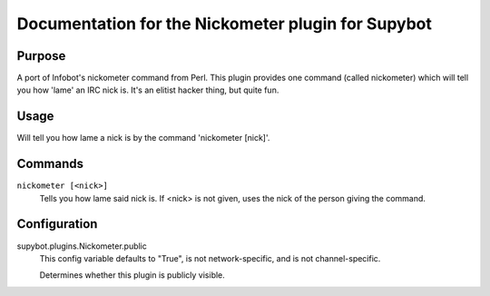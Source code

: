 .. _plugin-Nickometer:

Documentation for the Nickometer plugin for Supybot
===================================================

Purpose
-------

A port of Infobot's nickometer command from Perl. This plugin
provides one command (called nickometer) which will tell you how 'lame'
an IRC nick is. It's an elitist hacker thing, but quite fun.

Usage
-----

Will tell you how lame a nick is by the command 'nickometer [nick]'.

.. _commands-Nickometer:

Commands
--------

.. _command-nickometer-nickometer:

``nickometer [<nick>]``
  Tells you how lame said nick is. If <nick> is not given, uses the nick of the person giving the command.

.. _conf-Nickometer:

Configuration
-------------

.. _conf-supybot.plugins.Nickometer.public:


supybot.plugins.Nickometer.public
  This config variable defaults to "True", is not network-specific, and is not channel-specific.

  Determines whether this plugin is publicly visible.


